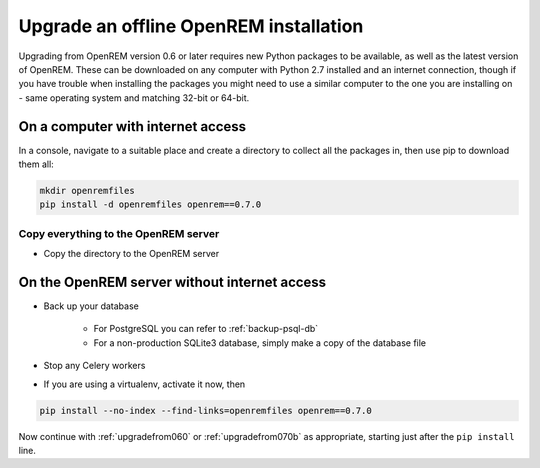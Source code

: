 ***************************************
Upgrade an offline OpenREM installation
***************************************

Upgrading from OpenREM version 0.6 or later requires new Python packages to be available, as well as the latest
version of OpenREM. These can be downloaded on any computer with Python 2.7 installed and an internet connection,
though if you have trouble when installing the packages you might need to use a similar computer to the one you are
installing on - same operating system and matching 32-bit or 64-bit.

On a computer with internet access
==================================

In a console, navigate to a suitable place and create a directory to collect all the packages in, then use pip to
download them all:

.. sourcecode:: console

    mkdir openremfiles
    pip install -d openremfiles openrem==0.7.0

Copy everything to the OpenREM server
-------------------------------------

* Copy the directory to the OpenREM server

On the OpenREM server without internet access
=============================================

* Back up your database

    * For PostgreSQL you can refer to :ref:`backup-psql-db`
    * For a non-production SQLite3 database, simply make a copy of the database file

* Stop any Celery workers
* If you are using a virtualenv, activate it now, then

.. sourcecode:: console

    pip install --no-index --find-links=openremfiles openrem==0.7.0

Now continue with :ref:`upgradefrom060` or :ref:`upgradefrom070b` as appropriate, starting just after the ``pip
install`` line.